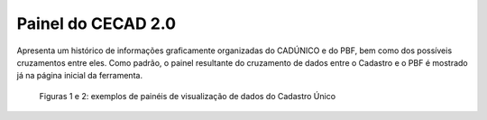 Painel do CECAD 2.0
===================

Apresenta um histórico de informações graficamente organizadas do CADÚNICO e do PBF, bem como dos possíveis cruzamentos entre eles. Como padrão, o painel resultante do cruzamento de dados entre o Cadastro e o PBF é mostrado já na página inicial da ferramenta.

.. figure:: /img/painel/gráficos.jpg

.. figure:: /img/painel/barras.jpg

   Figuras 1 e 2: exemplos de painéis de visualização de dados do Cadastro Único